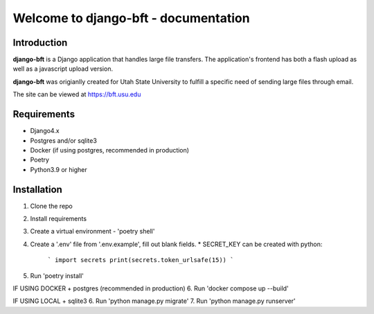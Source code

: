 .. django-bft - A Big File Transfer App Written in Django documentation master file, created by
   sphinx-quickstart on Thu Apr 14 11:03:55 2011.
   You can adapt this file completely to your liking, but it should at least
   contain the root `toctree` directive.

Welcome to django-bft - documentation
=====================================

Introduction
------------

**django-bft** is a Django application that handles large file transfers.  The
application's frontend has both a flash upload as well as a javascript 
upload version.

**django-bft** was origianlly created for Utah State University 
to fulfill a specific need of sending large files through email.

The site can be viewed at https://bft.usu.edu

Requirements
------------

- Django4.x
- Postgres and/or sqlite3
- Docker (if using postgres, recommended in production)
- Poetry
- Python3.9 or higher
	

Installation
------------
1. Clone the repo
2. Install requirements
3. Create a virtual environment - 'poetry shell'
4. Create a '.env' file from '.env.example', fill out blank fields.
   * SECRET_KEY can be created with python:
        ```
        import secrets
        print(secrets.token_urlsafe(15))
        ```

5. Run 'poetry install'

IF USING DOCKER + postgres (recommended in production)
6. Run 'docker compose up --build'

IF USING LOCAL + sqlite3
6. Run 'python manage.py migrate'
7. Run 'python manage.py runserver'
	
__ https://github.com/django-bft/dango-bft/downloads
